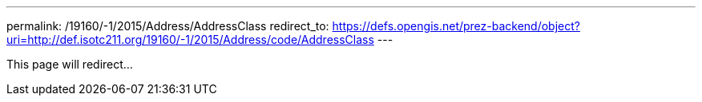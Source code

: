 ---
permalink: /19160/-1/2015/Address/AddressClass
redirect_to: https://defs.opengis.net/prez-backend/object?uri=http://def.isotc211.org/19160/-1/2015/Address/code/AddressClass
---

This page will redirect...
